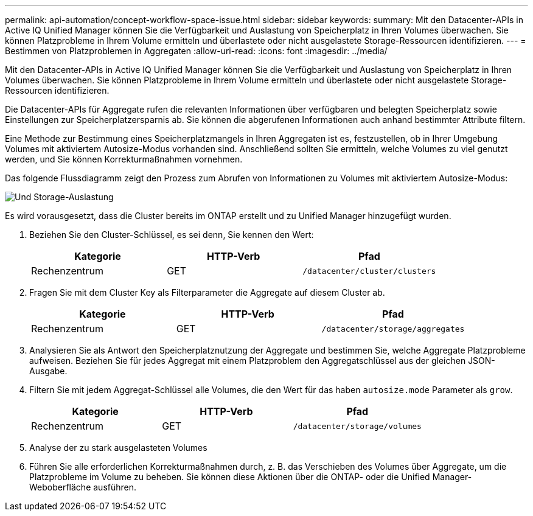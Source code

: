 ---
permalink: api-automation/concept-workflow-space-issue.html 
sidebar: sidebar 
keywords:  
summary: Mit den Datacenter-APIs in Active IQ Unified Manager können Sie die Verfügbarkeit und Auslastung von Speicherplatz in Ihren Volumes überwachen. Sie können Platzprobleme in Ihrem Volume ermitteln und überlastete oder nicht ausgelastete Storage-Ressourcen identifizieren. 
---
= Bestimmen von Platzproblemen in Aggregaten
:allow-uri-read: 
:icons: font
:imagesdir: ../media/


[role="lead"]
Mit den Datacenter-APIs in Active IQ Unified Manager können Sie die Verfügbarkeit und Auslastung von Speicherplatz in Ihren Volumes überwachen. Sie können Platzprobleme in Ihrem Volume ermitteln und überlastete oder nicht ausgelastete Storage-Ressourcen identifizieren.

Die Datacenter-APIs für Aggregate rufen die relevanten Informationen über verfügbaren und belegten Speicherplatz sowie Einstellungen zur Speicherplatzersparnis ab. Sie können die abgerufenen Informationen auch anhand bestimmter Attribute filtern.

Eine Methode zur Bestimmung eines Speicherplatzmangels in Ihren Aggregaten ist es, festzustellen, ob in Ihrer Umgebung Volumes mit aktiviertem Autosize-Modus vorhanden sind. Anschließend sollten Sie ermitteln, welche Volumes zu viel genutzt werden, und Sie können Korrekturmaßnahmen vornehmen.

Das folgende Flussdiagramm zeigt den Prozess zum Abrufen von Informationen zu Volumes mit aktiviertem Autosize-Modus:

image::../media/space-utilization.gif[Und Storage-Auslastung]

Es wird vorausgesetzt, dass die Cluster bereits im ONTAP erstellt und zu Unified Manager hinzugefügt wurden.

. Beziehen Sie den Cluster-Schlüssel, es sei denn, Sie kennen den Wert:
+
|===
| Kategorie | HTTP-Verb | Pfad 


 a| 
Rechenzentrum
 a| 
GET
 a| 
`/datacenter/cluster/clusters`

|===
. Fragen Sie mit dem Cluster Key als Filterparameter die Aggregate auf diesem Cluster ab.
+
|===
| Kategorie | HTTP-Verb | Pfad 


 a| 
Rechenzentrum
 a| 
GET
 a| 
`/datacenter/storage/aggregates`

|===
. Analysieren Sie als Antwort den Speicherplatznutzung der Aggregate und bestimmen Sie, welche Aggregate Platzprobleme aufweisen. Beziehen Sie für jedes Aggregat mit einem Platzproblem den Aggregatschlüssel aus der gleichen JSON-Ausgabe.
. Filtern Sie mit jedem Aggregat-Schlüssel alle Volumes, die den Wert für das haben `autosize.mode` Parameter als `grow`.
+
|===
| Kategorie | HTTP-Verb | Pfad 


 a| 
Rechenzentrum
 a| 
GET
 a| 
`/datacenter/storage/volumes`

|===
. Analyse der zu stark ausgelasteten Volumes
. Führen Sie alle erforderlichen Korrekturmaßnahmen durch, z. B. das Verschieben des Volumes über Aggregate, um die Platzprobleme im Volume zu beheben. Sie können diese Aktionen über die ONTAP- oder die Unified Manager-Weboberfläche ausführen.

